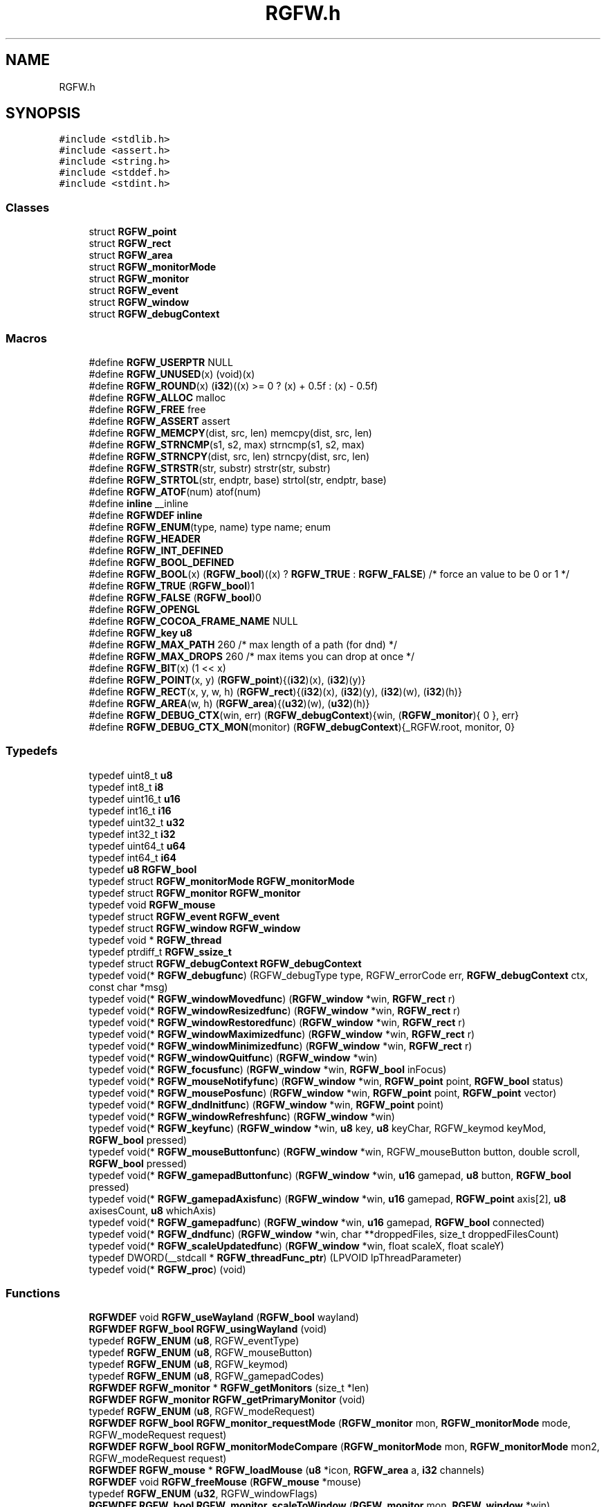 .TH "RGFW.h" 3 "Sat Apr 26 2025" "RGFW" \" -*- nroff -*-
.ad l
.nh
.SH NAME
RGFW.h
.SH SYNOPSIS
.br
.PP
\fC#include <stdlib\&.h>\fP
.br
\fC#include <assert\&.h>\fP
.br
\fC#include <string\&.h>\fP
.br
\fC#include <stddef\&.h>\fP
.br
\fC#include <stdint\&.h>\fP
.br

.SS "Classes"

.in +1c
.ti -1c
.RI "struct \fBRGFW_point\fP"
.br
.ti -1c
.RI "struct \fBRGFW_rect\fP"
.br
.ti -1c
.RI "struct \fBRGFW_area\fP"
.br
.ti -1c
.RI "struct \fBRGFW_monitorMode\fP"
.br
.ti -1c
.RI "struct \fBRGFW_monitor\fP"
.br
.ti -1c
.RI "struct \fBRGFW_event\fP"
.br
.ti -1c
.RI "struct \fBRGFW_window\fP"
.br
.ti -1c
.RI "struct \fBRGFW_debugContext\fP"
.br
.in -1c
.SS "Macros"

.in +1c
.ti -1c
.RI "#define \fBRGFW_USERPTR\fP   NULL"
.br
.ti -1c
.RI "#define \fBRGFW_UNUSED\fP(x)   (void)(x)"
.br
.ti -1c
.RI "#define \fBRGFW_ROUND\fP(x)   (\fBi32\fP)((x) >= 0 ? (x) + 0\&.5f : (x) \- 0\&.5f)"
.br
.ti -1c
.RI "#define \fBRGFW_ALLOC\fP   malloc"
.br
.ti -1c
.RI "#define \fBRGFW_FREE\fP   free"
.br
.ti -1c
.RI "#define \fBRGFW_ASSERT\fP   assert"
.br
.ti -1c
.RI "#define \fBRGFW_MEMCPY\fP(dist,  src,  len)   memcpy(dist, src, len)"
.br
.ti -1c
.RI "#define \fBRGFW_STRNCMP\fP(s1,  s2,  max)   strncmp(s1, s2, max)"
.br
.ti -1c
.RI "#define \fBRGFW_STRNCPY\fP(dist,  src,  len)   strncpy(dist, src, len)"
.br
.ti -1c
.RI "#define \fBRGFW_STRSTR\fP(str,  substr)   strstr(str, substr)"
.br
.ti -1c
.RI "#define \fBRGFW_STRTOL\fP(str,  endptr,  base)   strtol(str, endptr, base)"
.br
.ti -1c
.RI "#define \fBRGFW_ATOF\fP(num)   atof(num)"
.br
.ti -1c
.RI "#define \fBinline\fP   __inline"
.br
.ti -1c
.RI "#define \fBRGFWDEF\fP   \fBinline\fP"
.br
.ti -1c
.RI "#define \fBRGFW_ENUM\fP(type,  name)   type name; enum"
.br
.ti -1c
.RI "#define \fBRGFW_HEADER\fP"
.br
.ti -1c
.RI "#define \fBRGFW_INT_DEFINED\fP"
.br
.ti -1c
.RI "#define \fBRGFW_BOOL_DEFINED\fP"
.br
.ti -1c
.RI "#define \fBRGFW_BOOL\fP(x)   (\fBRGFW_bool\fP)((x) ? \fBRGFW_TRUE\fP : \fBRGFW_FALSE\fP) /* force an value to be 0 or 1 */"
.br
.ti -1c
.RI "#define \fBRGFW_TRUE\fP   (\fBRGFW_bool\fP)1"
.br
.ti -1c
.RI "#define \fBRGFW_FALSE\fP   (\fBRGFW_bool\fP)0"
.br
.ti -1c
.RI "#define \fBRGFW_OPENGL\fP"
.br
.ti -1c
.RI "#define \fBRGFW_COCOA_FRAME_NAME\fP   NULL"
.br
.ti -1c
.RI "#define \fBRGFW_key\fP   \fBu8\fP"
.br
.ti -1c
.RI "#define \fBRGFW_MAX_PATH\fP   260 /* max length of a path (for dnd) */"
.br
.ti -1c
.RI "#define \fBRGFW_MAX_DROPS\fP   260 /* max items you can drop at once */"
.br
.ti -1c
.RI "#define \fBRGFW_BIT\fP(x)   (1 << x)"
.br
.ti -1c
.RI "#define \fBRGFW_POINT\fP(x,  y)   (\fBRGFW_point\fP){(\fBi32\fP)(x), (\fBi32\fP)(y)}"
.br
.ti -1c
.RI "#define \fBRGFW_RECT\fP(x,  y,  w,  h)   (\fBRGFW_rect\fP){(\fBi32\fP)(x), (\fBi32\fP)(y), (\fBi32\fP)(w), (\fBi32\fP)(h)}"
.br
.ti -1c
.RI "#define \fBRGFW_AREA\fP(w,  h)   (\fBRGFW_area\fP){(\fBu32\fP)(w), (\fBu32\fP)(h)}"
.br
.ti -1c
.RI "#define \fBRGFW_DEBUG_CTX\fP(win,  err)   (\fBRGFW_debugContext\fP){win, (\fBRGFW_monitor\fP){ 0 }, err}"
.br
.ti -1c
.RI "#define \fBRGFW_DEBUG_CTX_MON\fP(monitor)   (\fBRGFW_debugContext\fP){_RGFW\&.root, monitor, 0}"
.br
.in -1c
.SS "Typedefs"

.in +1c
.ti -1c
.RI "typedef uint8_t \fBu8\fP"
.br
.ti -1c
.RI "typedef int8_t \fBi8\fP"
.br
.ti -1c
.RI "typedef uint16_t \fBu16\fP"
.br
.ti -1c
.RI "typedef int16_t \fBi16\fP"
.br
.ti -1c
.RI "typedef uint32_t \fBu32\fP"
.br
.ti -1c
.RI "typedef int32_t \fBi32\fP"
.br
.ti -1c
.RI "typedef uint64_t \fBu64\fP"
.br
.ti -1c
.RI "typedef int64_t \fBi64\fP"
.br
.ti -1c
.RI "typedef \fBu8\fP \fBRGFW_bool\fP"
.br
.ti -1c
.RI "typedef struct \fBRGFW_monitorMode\fP \fBRGFW_monitorMode\fP"
.br
.ti -1c
.RI "typedef struct \fBRGFW_monitor\fP \fBRGFW_monitor\fP"
.br
.ti -1c
.RI "typedef void \fBRGFW_mouse\fP"
.br
.ti -1c
.RI "typedef struct \fBRGFW_event\fP \fBRGFW_event\fP"
.br
.ti -1c
.RI "typedef struct \fBRGFW_window\fP \fBRGFW_window\fP"
.br
.ti -1c
.RI "typedef void * \fBRGFW_thread\fP"
.br
.ti -1c
.RI "typedef ptrdiff_t \fBRGFW_ssize_t\fP"
.br
.ti -1c
.RI "typedef struct \fBRGFW_debugContext\fP \fBRGFW_debugContext\fP"
.br
.ti -1c
.RI "typedef void(* \fBRGFW_debugfunc\fP) (RGFW_debugType type, RGFW_errorCode err, \fBRGFW_debugContext\fP ctx, const char *msg)"
.br
.ti -1c
.RI "typedef void(* \fBRGFW_windowMovedfunc\fP) (\fBRGFW_window\fP *win, \fBRGFW_rect\fP r)"
.br
.ti -1c
.RI "typedef void(* \fBRGFW_windowResizedfunc\fP) (\fBRGFW_window\fP *win, \fBRGFW_rect\fP r)"
.br
.ti -1c
.RI "typedef void(* \fBRGFW_windowRestoredfunc\fP) (\fBRGFW_window\fP *win, \fBRGFW_rect\fP r)"
.br
.ti -1c
.RI "typedef void(* \fBRGFW_windowMaximizedfunc\fP) (\fBRGFW_window\fP *win, \fBRGFW_rect\fP r)"
.br
.ti -1c
.RI "typedef void(* \fBRGFW_windowMinimizedfunc\fP) (\fBRGFW_window\fP *win, \fBRGFW_rect\fP r)"
.br
.ti -1c
.RI "typedef void(* \fBRGFW_windowQuitfunc\fP) (\fBRGFW_window\fP *win)"
.br
.ti -1c
.RI "typedef void(* \fBRGFW_focusfunc\fP) (\fBRGFW_window\fP *win, \fBRGFW_bool\fP inFocus)"
.br
.ti -1c
.RI "typedef void(* \fBRGFW_mouseNotifyfunc\fP) (\fBRGFW_window\fP *win, \fBRGFW_point\fP point, \fBRGFW_bool\fP status)"
.br
.ti -1c
.RI "typedef void(* \fBRGFW_mousePosfunc\fP) (\fBRGFW_window\fP *win, \fBRGFW_point\fP point, \fBRGFW_point\fP vector)"
.br
.ti -1c
.RI "typedef void(* \fBRGFW_dndInitfunc\fP) (\fBRGFW_window\fP *win, \fBRGFW_point\fP point)"
.br
.ti -1c
.RI "typedef void(* \fBRGFW_windowRefreshfunc\fP) (\fBRGFW_window\fP *win)"
.br
.ti -1c
.RI "typedef void(* \fBRGFW_keyfunc\fP) (\fBRGFW_window\fP *win, \fBu8\fP key, \fBu8\fP keyChar, RGFW_keymod keyMod, \fBRGFW_bool\fP pressed)"
.br
.ti -1c
.RI "typedef void(* \fBRGFW_mouseButtonfunc\fP) (\fBRGFW_window\fP *win, RGFW_mouseButton button, double scroll, \fBRGFW_bool\fP pressed)"
.br
.ti -1c
.RI "typedef void(* \fBRGFW_gamepadButtonfunc\fP) (\fBRGFW_window\fP *win, \fBu16\fP gamepad, \fBu8\fP button, \fBRGFW_bool\fP pressed)"
.br
.ti -1c
.RI "typedef void(* \fBRGFW_gamepadAxisfunc\fP) (\fBRGFW_window\fP *win, \fBu16\fP gamepad, \fBRGFW_point\fP axis[2], \fBu8\fP axisesCount, \fBu8\fP whichAxis)"
.br
.ti -1c
.RI "typedef void(* \fBRGFW_gamepadfunc\fP) (\fBRGFW_window\fP *win, \fBu16\fP gamepad, \fBRGFW_bool\fP connected)"
.br
.ti -1c
.RI "typedef void(* \fBRGFW_dndfunc\fP) (\fBRGFW_window\fP *win, char **droppedFiles, size_t droppedFilesCount)"
.br
.ti -1c
.RI "typedef void(* \fBRGFW_scaleUpdatedfunc\fP) (\fBRGFW_window\fP *win, float scaleX, float scaleY)"
.br
.ti -1c
.RI "typedef DWORD(__stdcall * \fBRGFW_threadFunc_ptr\fP) (LPVOID lpThreadParameter)"
.br
.ti -1c
.RI "typedef void(* \fBRGFW_proc\fP) (void)"
.br
.in -1c
.SS "Functions"

.in +1c
.ti -1c
.RI "\fBRGFWDEF\fP void \fBRGFW_useWayland\fP (\fBRGFW_bool\fP wayland)"
.br
.ti -1c
.RI "\fBRGFWDEF\fP \fBRGFW_bool\fP \fBRGFW_usingWayland\fP (void)"
.br
.ti -1c
.RI "typedef \fBRGFW_ENUM\fP (\fBu8\fP, RGFW_eventType)"
.br
.ti -1c
.RI "typedef \fBRGFW_ENUM\fP (\fBu8\fP, RGFW_mouseButton)"
.br
.ti -1c
.RI "typedef \fBRGFW_ENUM\fP (\fBu8\fP, RGFW_keymod)"
.br
.ti -1c
.RI "typedef \fBRGFW_ENUM\fP (\fBu8\fP, RGFW_gamepadCodes)"
.br
.ti -1c
.RI "\fBRGFWDEF\fP \fBRGFW_monitor\fP * \fBRGFW_getMonitors\fP (size_t *len)"
.br
.ti -1c
.RI "\fBRGFWDEF\fP \fBRGFW_monitor\fP \fBRGFW_getPrimaryMonitor\fP (void)"
.br
.ti -1c
.RI "typedef \fBRGFW_ENUM\fP (\fBu8\fP, RGFW_modeRequest)"
.br
.ti -1c
.RI "\fBRGFWDEF\fP \fBRGFW_bool\fP \fBRGFW_monitor_requestMode\fP (\fBRGFW_monitor\fP mon, \fBRGFW_monitorMode\fP mode, RGFW_modeRequest request)"
.br
.ti -1c
.RI "\fBRGFWDEF\fP \fBRGFW_bool\fP \fBRGFW_monitorModeCompare\fP (\fBRGFW_monitorMode\fP mon, \fBRGFW_monitorMode\fP mon2, RGFW_modeRequest request)"
.br
.ti -1c
.RI "\fBRGFWDEF\fP \fBRGFW_mouse\fP * \fBRGFW_loadMouse\fP (\fBu8\fP *icon, \fBRGFW_area\fP a, \fBi32\fP channels)"
.br
.ti -1c
.RI "\fBRGFWDEF\fP void \fBRGFW_freeMouse\fP (\fBRGFW_mouse\fP *mouse)"
.br
.ti -1c
.RI "typedef \fBRGFW_ENUM\fP (\fBu32\fP, RGFW_windowFlags)"
.br
.ti -1c
.RI "\fBRGFWDEF\fP \fBRGFW_bool\fP \fBRGFW_monitor_scaleToWindow\fP (\fBRGFW_monitor\fP mon, \fBRGFW_window\fP *win)"
.br
.ti -1c
.RI "\fBRGFWDEF\fP void \fBRGFW_setClassName\fP (const char *name)"
.br
.ti -1c
.RI "\fBRGFWDEF\fP void \fBRGFW_setXInstName\fP (const char *name)"
.br
.ti -1c
.RI "\fBRGFWDEF\fP void \fBRGFW_moveToMacOSResourceDir\fP (void)"
.br
.ti -1c
.RI "\fBRGFWDEF\fP \fBRGFW_window\fP * \fBRGFW_createWindow\fP (const char *name, \fBRGFW_rect\fP rect, RGFW_windowFlags flags)"
.br
.ti -1c
.RI "\fBRGFWDEF\fP \fBRGFW_window\fP * \fBRGFW_createWindowPtr\fP (const char *name, \fBRGFW_rect\fP rect, RGFW_windowFlags flags, \fBRGFW_window\fP *win)"
.br
.ti -1c
.RI "\fBRGFWDEF\fP void \fBRGFW_window_initBuffer\fP (\fBRGFW_window\fP *win)"
.br
.ti -1c
.RI "\fBRGFWDEF\fP void \fBRGFW_window_initBufferSize\fP (\fBRGFW_window\fP *win, \fBRGFW_area\fP area)"
.br
.ti -1c
.RI "\fBRGFWDEF\fP void \fBRGFW_window_initBufferPtr\fP (\fBRGFW_window\fP *win, \fBu8\fP *buffer, \fBRGFW_area\fP area)"
.br
.ti -1c
.RI "\fBRGFWDEF\fP void \fBRGFW_window_setFlags\fP (\fBRGFW_window\fP *win, RGFW_windowFlags)"
.br
.ti -1c
.RI "\fBRGFWDEF\fP \fBRGFW_area\fP \fBRGFW_getScreenSize\fP (void)"
.br
.ti -1c
.RI "\fBRGFWDEF\fP \fBRGFW_event\fP * \fBRGFW_window_checkEvent\fP (\fBRGFW_window\fP *win)"
.br
.ti -1c
.RI "typedef \fBRGFW_ENUM\fP (\fBi32\fP, RGFW_eventWait)"
.br
.ti -1c
.RI "\fBRGFWDEF\fP void \fBRGFW_window_eventWait\fP (\fBRGFW_window\fP *win, \fBi32\fP waitMS)"
.br
.ti -1c
.RI "\fBRGFWDEF\fP void \fBRGFW_window_checkEvents\fP (\fBRGFW_window\fP *win, \fBi32\fP waitMS)"
.br
.ti -1c
.RI "\fBRGFWDEF\fP void \fBRGFW_stopCheckEvents\fP (void)"
.br
.ti -1c
.RI "\fBRGFWDEF\fP void \fBRGFW_window_close\fP (\fBRGFW_window\fP *win)"
.br
.ti -1c
.RI "\fBRGFWDEF\fP void \fBRGFW_window_move\fP (\fBRGFW_window\fP *win, \fBRGFW_point\fP v)"
.br
.ti -1c
.RI "\fBRGFWDEF\fP void \fBRGFW_window_moveToMonitor\fP (\fBRGFW_window\fP *win, \fBRGFW_monitor\fP m)"
.br
.ti -1c
.RI "\fBRGFWDEF\fP void \fBRGFW_window_resize\fP (\fBRGFW_window\fP *win, \fBRGFW_area\fP a)"
.br
.ti -1c
.RI "\fBRGFWDEF\fP void \fBRGFW_window_setAspectRatio\fP (\fBRGFW_window\fP *win, \fBRGFW_area\fP a)"
.br
.ti -1c
.RI "\fBRGFWDEF\fP void \fBRGFW_window_setMinSize\fP (\fBRGFW_window\fP *win, \fBRGFW_area\fP a)"
.br
.ti -1c
.RI "\fBRGFWDEF\fP void \fBRGFW_window_setMaxSize\fP (\fBRGFW_window\fP *win, \fBRGFW_area\fP a)"
.br
.ti -1c
.RI "\fBRGFWDEF\fP void \fBRGFW_window_focus\fP (\fBRGFW_window\fP *win)"
.br
.ti -1c
.RI "\fBRGFWDEF\fP \fBRGFW_bool\fP \fBRGFW_window_isInFocus\fP (\fBRGFW_window\fP *win)"
.br
.ti -1c
.RI "\fBRGFWDEF\fP void \fBRGFW_window_raise\fP (\fBRGFW_window\fP *win)"
.br
.ti -1c
.RI "\fBRGFWDEF\fP void \fBRGFW_window_maximize\fP (\fBRGFW_window\fP *win)"
.br
.ti -1c
.RI "\fBRGFWDEF\fP void \fBRGFW_window_setFullscreen\fP (\fBRGFW_window\fP *win, \fBRGFW_bool\fP fullscreen)"
.br
.ti -1c
.RI "\fBRGFWDEF\fP void \fBRGFW_window_center\fP (\fBRGFW_window\fP *win)"
.br
.ti -1c
.RI "\fBRGFWDEF\fP void \fBRGFW_window_minimize\fP (\fBRGFW_window\fP *win)"
.br
.ti -1c
.RI "\fBRGFWDEF\fP void \fBRGFW_window_restore\fP (\fBRGFW_window\fP *win)"
.br
.ti -1c
.RI "\fBRGFWDEF\fP void \fBRGFW_window_setFloating\fP (\fBRGFW_window\fP *win, \fBRGFW_bool\fP floating)"
.br
.ti -1c
.RI "\fBRGFWDEF\fP void \fBRGFW_window_setOpacity\fP (\fBRGFW_window\fP *win, \fBu8\fP opacity)"
.br
.ti -1c
.RI "\fBRGFWDEF\fP void \fBRGFW_window_setBorder\fP (\fBRGFW_window\fP *win, \fBRGFW_bool\fP border)"
.br
.ti -1c
.RI "\fBRGFWDEF\fP \fBRGFW_bool\fP \fBRGFW_window_borderless\fP (\fBRGFW_window\fP *win)"
.br
.ti -1c
.RI "\fBRGFWDEF\fP void \fBRGFW_window_setDND\fP (\fBRGFW_window\fP *win, \fBRGFW_bool\fP allow)"
.br
.ti -1c
.RI "\fBRGFWDEF\fP \fBRGFW_bool\fP \fBRGFW_window_allowsDND\fP (\fBRGFW_window\fP *win)"
.br
.ti -1c
.RI "\fBRGFWDEF\fP void \fBRGFW_window_setMousePassthrough\fP (\fBRGFW_window\fP *win, \fBRGFW_bool\fP passthrough)"
.br
.ti -1c
.RI "\fBRGFWDEF\fP void \fBRGFW_window_setName\fP (\fBRGFW_window\fP *win, const char *name)"
.br
.ti -1c
.RI "\fBRGFWDEF\fP \fBRGFW_bool\fP \fBRGFW_window_setIcon\fP (\fBRGFW_window\fP *win, \fBu8\fP *icon, \fBRGFW_area\fP a, \fBi32\fP channels)"
.br
.ti -1c
.RI "typedef \fBRGFW_ENUM\fP (\fBu8\fP, RGFW_icon)"
.br
.ti -1c
.RI "\fBRGFWDEF\fP \fBRGFW_bool\fP \fBRGFW_window_setIconEx\fP (\fBRGFW_window\fP *win, \fBu8\fP *icon, \fBRGFW_area\fP a, \fBi32\fP channels, \fBu8\fP type)"
.br
.ti -1c
.RI "\fBRGFWDEF\fP void \fBRGFW_window_setMouse\fP (\fBRGFW_window\fP *win, \fBRGFW_mouse\fP *mouse)"
.br
.ti -1c
.RI "\fBRGFWDEF\fP \fBRGFW_bool\fP \fBRGFW_window_setMouseStandard\fP (\fBRGFW_window\fP *win, \fBu8\fP mouse)"
.br
.ti -1c
.RI "\fBRGFWDEF\fP \fBRGFW_bool\fP \fBRGFW_window_setMouseDefault\fP (\fBRGFW_window\fP *win)"
.br
.ti -1c
.RI "\fBRGFWDEF\fP void \fBRGFW_window_mouseHold\fP (\fBRGFW_window\fP *win, \fBRGFW_area\fP area)"
.br
.ti -1c
.RI "\fBRGFWDEF\fP void \fBRGFW_window_mouseUnhold\fP (\fBRGFW_window\fP *win)"
.br
.ti -1c
.RI "\fBRGFWDEF\fP void \fBRGFW_window_hide\fP (\fBRGFW_window\fP *win)"
.br
.ti -1c
.RI "\fBRGFWDEF\fP void \fBRGFW_window_show\fP (\fBRGFW_window\fP *win)"
.br
.ti -1c
.RI "\fBRGFWDEF\fP void \fBRGFW_window_setShouldClose\fP (\fBRGFW_window\fP *win, \fBRGFW_bool\fP shouldClose)"
.br
.ti -1c
.RI "\fBRGFWDEF\fP \fBRGFW_point\fP \fBRGFW_getGlobalMousePoint\fP (void)"
.br
.ti -1c
.RI "\fBRGFWDEF\fP \fBRGFW_point\fP \fBRGFW_window_getMousePoint\fP (\fBRGFW_window\fP *win)"
.br
.ti -1c
.RI "\fBRGFWDEF\fP void \fBRGFW_window_showMouse\fP (\fBRGFW_window\fP *win, \fBRGFW_bool\fP show)"
.br
.ti -1c
.RI "\fBRGFWDEF\fP \fBRGFW_bool\fP \fBRGFW_window_mouseHidden\fP (\fBRGFW_window\fP *win)"
.br
.ti -1c
.RI "\fBRGFWDEF\fP void \fBRGFW_window_moveMouse\fP (\fBRGFW_window\fP *win, \fBRGFW_point\fP v)"
.br
.ti -1c
.RI "\fBRGFWDEF\fP \fBRGFW_bool\fP \fBRGFW_window_shouldClose\fP (\fBRGFW_window\fP *win)"
.br
.ti -1c
.RI "\fBRGFWDEF\fP \fBRGFW_bool\fP \fBRGFW_window_isFullscreen\fP (\fBRGFW_window\fP *win)"
.br
.ti -1c
.RI "\fBRGFWDEF\fP \fBRGFW_bool\fP \fBRGFW_window_isHidden\fP (\fBRGFW_window\fP *win)"
.br
.ti -1c
.RI "\fBRGFWDEF\fP \fBRGFW_bool\fP \fBRGFW_window_isMinimized\fP (\fBRGFW_window\fP *win)"
.br
.ti -1c
.RI "\fBRGFWDEF\fP \fBRGFW_bool\fP \fBRGFW_window_isMaximized\fP (\fBRGFW_window\fP *win)"
.br
.ti -1c
.RI "\fBRGFWDEF\fP \fBRGFW_bool\fP \fBRGFW_window_isFloating\fP (\fBRGFW_window\fP *win)"
.br
.ti -1c
.RI "\fBRGFWDEF\fP void \fBRGFW_window_scaleToMonitor\fP (\fBRGFW_window\fP *win)"
.br
.ti -1c
.RI "\fBRGFWDEF\fP \fBRGFW_monitor\fP \fBRGFW_window_getMonitor\fP (\fBRGFW_window\fP *win)"
.br
.ti -1c
.RI "\fBRGFWDEF\fP \fBRGFW_bool\fP \fBRGFW_isPressed\fP (\fBRGFW_window\fP *win, \fBRGFW_key\fP key)"
.br
.ti -1c
.RI "\fBRGFWDEF\fP \fBRGFW_bool\fP \fBRGFW_wasPressed\fP (\fBRGFW_window\fP *win, \fBRGFW_key\fP key)"
.br
.ti -1c
.RI "\fBRGFWDEF\fP \fBRGFW_bool\fP \fBRGFW_isHeld\fP (\fBRGFW_window\fP *win, \fBRGFW_key\fP key)"
.br
.ti -1c
.RI "\fBRGFWDEF\fP \fBRGFW_bool\fP \fBRGFW_isReleased\fP (\fBRGFW_window\fP *win, \fBRGFW_key\fP key)"
.br
.ti -1c
.RI "\fBRGFWDEF\fP \fBRGFW_bool\fP \fBRGFW_isClicked\fP (\fBRGFW_window\fP *win, \fBRGFW_key\fP key)"
.br
.ti -1c
.RI "\fBRGFWDEF\fP \fBRGFW_bool\fP \fBRGFW_isMousePressed\fP (\fBRGFW_window\fP *win, RGFW_mouseButton button)"
.br
.ti -1c
.RI "\fBRGFWDEF\fP \fBRGFW_bool\fP \fBRGFW_isMouseHeld\fP (\fBRGFW_window\fP *win, RGFW_mouseButton button)"
.br
.ti -1c
.RI "\fBRGFWDEF\fP \fBRGFW_bool\fP \fBRGFW_isMouseReleased\fP (\fBRGFW_window\fP *win, RGFW_mouseButton button)"
.br
.ti -1c
.RI "\fBRGFWDEF\fP \fBRGFW_bool\fP \fBRGFW_wasMousePressed\fP (\fBRGFW_window\fP *win, RGFW_mouseButton button)"
.br
.ti -1c
.RI "\fBRGFWDEF\fP const char * \fBRGFW_readClipboard\fP (size_t *size)"
.br
.ti -1c
.RI "\fBRGFWDEF\fP \fBRGFW_ssize_t\fP \fBRGFW_readClipboardPtr\fP (char *str, size_t strCapacity)"
.br
.ti -1c
.RI "\fBRGFWDEF\fP void \fBRGFW_writeClipboard\fP (const char *text, \fBu32\fP textLen)"
.br
.ti -1c
.RI "typedef \fBRGFW_ENUM\fP (\fBu8\fP, RGFW_debugType)"
.br
.ti -1c
.RI "typedef \fBRGFW_ENUM\fP (\fBu8\fP, RGFW_errorCode)"
.br
.ti -1c
.RI "\fBRGFWDEF\fP \fBRGFW_debugfunc\fP \fBRGFW_setDebugCallback\fP (\fBRGFW_debugfunc\fP func)"
.br
.ti -1c
.RI "\fBRGFWDEF\fP void \fBRGFW_sendDebugInfo\fP (RGFW_debugType type, RGFW_errorCode err, \fBRGFW_debugContext\fP ctx, const char *msg)"
.br
.ti -1c
.RI "\fBRGFWDEF\fP \fBRGFW_windowMovedfunc\fP \fBRGFW_setWindowMovedCallback\fP (\fBRGFW_windowMovedfunc\fP func)"
.br
.ti -1c
.RI "\fBRGFWDEF\fP \fBRGFW_windowResizedfunc\fP \fBRGFW_setWindowResizedCallback\fP (\fBRGFW_windowResizedfunc\fP func)"
.br
.ti -1c
.RI "\fBRGFWDEF\fP \fBRGFW_windowQuitfunc\fP \fBRGFW_setWindowQuitCallback\fP (\fBRGFW_windowQuitfunc\fP func)"
.br
.ti -1c
.RI "\fBRGFWDEF\fP \fBRGFW_mousePosfunc\fP \fBRGFW_setMousePosCallback\fP (\fBRGFW_mousePosfunc\fP func)"
.br
.ti -1c
.RI "\fBRGFWDEF\fP \fBRGFW_windowRefreshfunc\fP \fBRGFW_setWindowRefreshCallback\fP (\fBRGFW_windowRefreshfunc\fP func)"
.br
.ti -1c
.RI "\fBRGFWDEF\fP \fBRGFW_focusfunc\fP \fBRGFW_setFocusCallback\fP (\fBRGFW_focusfunc\fP func)"
.br
.ti -1c
.RI "\fBRGFWDEF\fP \fBRGFW_mouseNotifyfunc\fP \fBRGFW_setMouseNotifyCallback\fP (\fBRGFW_mouseNotifyfunc\fP func)"
.br
.ti -1c
.RI "\fBRGFWDEF\fP \fBRGFW_dndfunc\fP \fBRGFW_setDndCallback\fP (\fBRGFW_dndfunc\fP func)"
.br
.ti -1c
.RI "\fBRGFWDEF\fP \fBRGFW_dndInitfunc\fP \fBRGFW_setDndInitCallback\fP (\fBRGFW_dndInitfunc\fP func)"
.br
.ti -1c
.RI "\fBRGFWDEF\fP \fBRGFW_keyfunc\fP \fBRGFW_setKeyCallback\fP (\fBRGFW_keyfunc\fP func)"
.br
.ti -1c
.RI "\fBRGFWDEF\fP \fBRGFW_mouseButtonfunc\fP \fBRGFW_setMouseButtonCallback\fP (\fBRGFW_mouseButtonfunc\fP func)"
.br
.ti -1c
.RI "\fBRGFWDEF\fP \fBRGFW_gamepadButtonfunc\fP \fBRGFW_setGamepadButtonCallback\fP (\fBRGFW_gamepadButtonfunc\fP func)"
.br
.ti -1c
.RI "\fBRGFWDEF\fP \fBRGFW_gamepadAxisfunc\fP \fBRGFW_setGamepadAxisCallback\fP (\fBRGFW_gamepadAxisfunc\fP func)"
.br
.ti -1c
.RI "\fBRGFWDEF\fP \fBRGFW_gamepadfunc\fP \fBRGFW_setGamepadCallback\fP (\fBRGFW_gamepadfunc\fP func)"
.br
.ti -1c
.RI "\fBRGFWDEF\fP \fBRGFW_windowResizedfunc\fP \fBRGFW_setWindowMaximizedCallback\fP (\fBRGFW_windowResizedfunc\fP func)"
.br
.ti -1c
.RI "\fBRGFWDEF\fP \fBRGFW_windowResizedfunc\fP \fBRGFW_setWindowMinimizedCallback\fP (\fBRGFW_windowResizedfunc\fP func)"
.br
.ti -1c
.RI "\fBRGFWDEF\fP \fBRGFW_windowResizedfunc\fP \fBRGFW_setWindowRestoredCallback\fP (\fBRGFW_windowResizedfunc\fP func)"
.br
.ti -1c
.RI "\fBRGFWDEF\fP \fBRGFW_scaleUpdatedfunc\fP \fBRGFW_setScaleUpdatedCallback\fP (\fBRGFW_scaleUpdatedfunc\fP func)"
.br
.ti -1c
.RI "\fBRGFWDEF\fP \fBRGFW_thread\fP \fBRGFW_createThread\fP (\fBRGFW_threadFunc_ptr\fP ptr, void *args)"
.br
.ti -1c
.RI "\fBRGFWDEF\fP void \fBRGFW_cancelThread\fP (\fBRGFW_thread\fP thread)"
.br
.ti -1c
.RI "\fBRGFWDEF\fP void \fBRGFW_joinThread\fP (\fBRGFW_thread\fP thread)"
.br
.ti -1c
.RI "\fBRGFWDEF\fP void \fBRGFW_setThreadPriority\fP (\fBRGFW_thread\fP thread, \fBu8\fP priority)"
.br
.ti -1c
.RI "typedef \fBRGFW_ENUM\fP (\fBu8\fP, RGFW_gamepadType)"
.br
.ti -1c
.RI "\fBRGFWDEF\fP \fBu32\fP \fBRGFW_isPressedGamepad\fP (\fBRGFW_window\fP *win, \fBu8\fP controller, RGFW_gamepadCodes button)"
.br
.ti -1c
.RI "\fBRGFWDEF\fP \fBu32\fP \fBRGFW_isReleasedGamepad\fP (\fBRGFW_window\fP *win, \fBu8\fP controller, RGFW_gamepadCodes button)"
.br
.ti -1c
.RI "\fBRGFWDEF\fP \fBu32\fP \fBRGFW_isHeldGamepad\fP (\fBRGFW_window\fP *win, \fBu8\fP controller, RGFW_gamepadCodes button)"
.br
.ti -1c
.RI "\fBRGFWDEF\fP \fBu32\fP \fBRGFW_wasPressedGamepad\fP (\fBRGFW_window\fP *win, \fBu8\fP controller, RGFW_gamepadCodes button)"
.br
.ti -1c
.RI "\fBRGFWDEF\fP \fBRGFW_point\fP \fBRGFW_getGamepadAxis\fP (\fBRGFW_window\fP *win, \fBu16\fP controller, \fBu16\fP whichAxis)"
.br
.ti -1c
.RI "\fBRGFWDEF\fP const char * \fBRGFW_getGamepadName\fP (\fBRGFW_window\fP *win, \fBu16\fP controller)"
.br
.ti -1c
.RI "\fBRGFWDEF\fP size_t \fBRGFW_getGamepadCount\fP (\fBRGFW_window\fP *win)"
.br
.ti -1c
.RI "\fBRGFWDEF\fP RGFW_gamepadType \fBRGFW_getGamepadType\fP (\fBRGFW_window\fP *win, \fBu16\fP controller)"
.br
.ti -1c
.RI "\fBRGFWDEF\fP void \fBRGFW_window_makeCurrent\fP (\fBRGFW_window\fP *win)"
.br
.ti -1c
.RI "\fBRGFWDEF\fP void \fBRGFW_window_swapBuffers\fP (\fBRGFW_window\fP *win)"
.br
.ti -1c
.RI "\fBRGFWDEF\fP void \fBRGFW_window_swapInterval\fP (\fBRGFW_window\fP *win, \fBi32\fP swapInterval)"
.br
.ti -1c
.RI "\fBRGFWDEF\fP void \fBRGFW_window_swapBuffers_software\fP (\fBRGFW_window\fP *win)"
.br
.ti -1c
.RI "\fBRGFWDEF\fP void \fBRGFW_window_initOpenGL\fP (\fBRGFW_window\fP *win, \fBRGFW_bool\fP software)"
.br
.ti -1c
.RI "\fBRGFWDEF\fP void \fBRGFW_window_freeOpenGL\fP (\fBRGFW_window\fP *win)"
.br
.ti -1c
.RI "typedef \fBRGFW_ENUM\fP (\fBu8\fP, RGFW_glHints)"
.br
.ti -1c
.RI "\fBRGFWDEF\fP void \fBRGFW_setGLHint\fP (RGFW_glHints hint, \fBi32\fP value)"
.br
.ti -1c
.RI "\fBRGFWDEF\fP \fBRGFW_proc\fP \fBRGFW_getProcAddress\fP (const char *procname)"
.br
.ti -1c
.RI "\fBRGFWDEF\fP void \fBRGFW_window_makeCurrent_OpenGL\fP (\fBRGFW_window\fP *win)"
.br
.ti -1c
.RI "\fBRGFWDEF\fP void \fBRGFW_window_swapBuffers_OpenGL\fP (\fBRGFW_window\fP *win)"
.br
.ti -1c
.RI "void * \fBRGFW_getCurrent_OpenGL\fP (void)"
.br
.ti -1c
.RI "\fBRGFWDEF\fP \fBi32\fP \fBRGFW_init\fP (void)"
.br
.ti -1c
.RI "\fBRGFWDEF\fP void \fBRGFW_deinit\fP (void)"
.br
.ti -1c
.RI "\fBRGFWDEF\fP double \fBRGFW_getTime\fP (void)"
.br
.ti -1c
.RI "\fBRGFWDEF\fP \fBu64\fP \fBRGFW_getTimeNS\fP (void)"
.br
.ti -1c
.RI "\fBRGFWDEF\fP void \fBRGFW_sleep\fP (\fBu64\fP milisecond)"
.br
.ti -1c
.RI "\fBRGFWDEF\fP void \fBRGFW_setTime\fP (double time)"
.br
.ti -1c
.RI "\fBRGFWDEF\fP \fBu64\fP \fBRGFW_getTimerValue\fP (void)"
.br
.ti -1c
.RI "\fBRGFWDEF\fP \fBu64\fP \fBRGFW_getTimerFreq\fP (void)"
.br
.ti -1c
.RI "\fBRGFWDEF\fP \fBu32\fP \fBRGFW_checkFPS\fP (double startTime, \fBu32\fP frameCount, \fBu32\fP fpsCap)"
.br
.ti -1c
.RI "\fBRGFWDEF\fP void \fBRGFW_setRootWindow\fP (\fBRGFW_window\fP *win)"
.br
.ti -1c
.RI "\fBRGFWDEF\fP \fBRGFW_window\fP * \fBRGFW_getRootWindow\fP (void)"
.br
.ti -1c
.RI "void \fBRGFW_eventQueuePush\fP (\fBRGFW_event\fP event)"
.br
.ti -1c
.RI "\fBRGFW_event\fP * \fBRGFW_eventQueuePop\fP (\fBRGFW_window\fP *win)"
.br
.ti -1c
.RI "typedef \fBRGFW_ENUM\fP (\fBu8\fP, \fBRGFW_key\fP)"
.br
.ti -1c
.RI "\fBRGFWDEF\fP \fBu32\fP \fBRGFW_apiKeyToRGFW\fP (\fBu32\fP keycode)"
.br
.ti -1c
.RI "typedef \fBRGFW_ENUM\fP (\fBu8\fP, RGFW_mouseIcons)"
.br
.in -1c
.SH "Macro Definition Documentation"
.PP 
.SS "#define inline   __inline"

.SS "#define RGFW_ALLOC   malloc"

.SS "#define RGFW_AREA(w, h)   (\fBRGFW_area\fP){(\fBu32\fP)(w), (\fBu32\fP)(h)}"

.SS "#define RGFW_ASSERT   assert"

.SS "#define RGFW_ATOF(num)   atof(num)"

.SS "#define RGFW_BIT(x)   (1 << x)"

.SS "#define RGFW_BOOL(x)   (\fBRGFW_bool\fP)((x) ? \fBRGFW_TRUE\fP : \fBRGFW_FALSE\fP) /* force an value to be 0 or 1 */"

.SS "#define RGFW_BOOL_DEFINED"

.SS "#define RGFW_COCOA_FRAME_NAME   NULL"

.SS "#define RGFW_ENUM(type, name)   type name; enum"

.SS "#define RGFW_FALSE   (\fBRGFW_bool\fP)0"

.SS "#define RGFW_FREE   free"

.SS "#define RGFW_HEADER"

.SS "#define RGFW_INT_DEFINED"

.SS "#define RGFW_key   \fBu8\fP"

.SS "#define RGFW_MAX_DROPS   260 /* max items you can drop at once */"

.SS "#define RGFW_MAX_PATH   260 /* max length of a path (for dnd) */"

.SS "#define RGFW_MEMCPY(dist, src, len)   memcpy(dist, src, len)"

.SS "#define RGFW_OPENGL"

.SS "#define RGFW_POINT(x, y)   (\fBRGFW_point\fP){(\fBi32\fP)(x), (\fBi32\fP)(y)}"

.SS "#define RGFW_RECT(x, y, w, h)   (\fBRGFW_rect\fP){(\fBi32\fP)(x), (\fBi32\fP)(y), (\fBi32\fP)(w), (\fBi32\fP)(h)}"

.SS "#define RGFW_ROUND(x)   (\fBi32\fP)((x) >= 0 ? (x) + 0\&.5f : (x) \- 0\&.5f)"

.SS "#define RGFW_STRNCMP(s1, s2, max)   strncmp(s1, s2, max)"

.SS "#define RGFW_STRNCPY(dist, src, len)   strncpy(dist, src, len)"

.SS "#define RGFW_STRSTR(str, substr)   strstr(str, substr)"

.SS "#define RGFW_STRTOL(str, endptr, base)   strtol(str, endptr, base)"

.SS "#define RGFW_TRUE   (\fBRGFW_bool\fP)1"

.SS "#define RGFW_UNUSED(x)   (void)(x)"

.SS "#define RGFW_USERPTR   NULL"

.SS "#define RGFWDEF   \fBinline\fP"

.SH "Typedef Documentation"
.PP 
.SS "typedef int16_t \fBi16\fP"

.SS "typedef int32_t \fBi32\fP"

.SS "typedef int64_t \fBi64\fP"

.SS "typedef int8_t \fBi8\fP"

.SS "typedef \fBu8\fP \fBRGFW_bool\fP"

.SS "typedef struct \fBRGFW_event\fP \fBRGFW_event\fP"
Event structure for checking/getting events 
.SS "typedef struct \fBRGFW_monitor\fP \fBRGFW_monitor\fP"
structure for monitor data 
.SS "typedef struct \fBRGFW_monitorMode\fP \fBRGFW_monitorMode\fP"

.SS "typedef void \fBRGFW_mouse\fP"
loads mouse icon from bitmap (similar to RGFW_window_setIcon)\&. Icon NOT resized by default 
.SS "typedef void* \fBRGFW_thread\fP"
thread type for windows 
.SS "typedef struct \fBRGFW_window\fP \fBRGFW_window\fP"
window structure for managing the window 
.SS "typedef uint16_t \fBu16\fP"

.SS "typedef uint32_t \fBu32\fP"

.SS "typedef uint64_t \fBu64\fP"

.SS "typedef uint8_t \fBu8\fP"

.SH "Function Documentation"
.PP 
.SS "typedef RGFW_ENUM (\fBu32\fP, RGFW_windowFlags)"
source data for the window (used by the APIs)
.PP
Optional arguments for making a windows < the window doesn't have a border
.PP
< the window cannot be resized by the user
.PP
< the window supports drag and drop
.PP
the window should hide the mouse (can be toggled later on using \fCRGFW_window_mouseShow\fP)
.PP
< the window is fullscreen by default
.PP
< the window is transparent (only properly works on X11 and MacOS, although it's meant for for windows)
.PP
center the window on the screen
.PP
use OpenGL software rendering
.PP
(cocoa only), change directory to resource folder
.PP
scale the window to the screen
.PP
the window is hidden
.PP
< create a floating window
.PP
< free (RGFW_window_close) the \fBRGFW_window\fP struct when the window is closed (by the end user)
.PP
< focus the window when it's shown
.PP
< focus the window when it's shown
.PP
< if the window is in focus
.SS "typedef RGFW_ENUM (\fBu8\fP, RGFW_eventType)"
event codes
.PP
< no event has been sent
.PP
< a key has been released
.PP
key event note the code of the key pressed is stored in \fBRGFW_event\&.key\fP !!Keycodes defined at the bottom of the RGFW_HEADER part of this file!!
.PP
while a string version is stored in RGFW_event\&.KeyString
.PP
\fBRGFW_event\&.keyMod\fP holds the current keyMod this means if CapsLock, NumLock are active or not
.PP
< a mouse button has been pressed (left,middle,right)
.PP
< a mouse button has been released (left,middle,right)
.PP
< the position of the mouse has been changed
.PP
mouse event note the x and y of the mouse can be found in the vector, \fBRGFW_event\&.point\fP
.PP
\fBRGFW_event\&.button\fP holds which mouse button was pressed
.PP
< a gamepad was connected
.PP
< a gamepad was disconnected
.PP
< a gamepad button was pressed
.PP
< a gamepad button was released
.PP
< an axis of a gamepad was moved
.PP
gamepad event note \fBRGFW_event\&.gamepad\fP holds which gamepad was altered, if any \fBRGFW_event\&.button\fP holds which gamepad button was pressed
.PP
\fBRGFW_event\&.axis\fP holds the data of all the axises \fBRGFW_event\&.axisesCount\fP says how many axises there are
.PP
< the window was moved (by the user)
.PP
< the window was resized (by the user), [on WASM this means the browser was resized]
.PP
< window is in focus now
.PP
< window is out of focus now
.PP
< the user clicked the quit button
.PP
< a file has been dropped into the window
.PP
< the start of a dnd event, when the place where the file drop is known
.PP
< the window was maximized
.PP
< the window was minimized
.PP
< the window was restored
.PP
< content scale factor changed
.SS "typedef RGFW_ENUM (\fBu8\fP, RGFW_gamepadCodes)"
gamepad button codes (based on xbox/playstation), you may need to change these values per controller < or PS X button
.PP
< or PS X button
.PP
< or PS circle button
.PP
< or PS triangle button
.PP
< or PS square button
.PP
< start button
.PP
< select button
.PP
< home button
.PP
< dpad up
.PP
< dpad down
.PP
< dpad left
.PP
< dpad right
.PP
< left bump
.PP
< left trigger
.PP
< right bumper
.PP
< right trigger
.PP
< right thumb stick
.SS "typedef RGFW_ENUM (\fBu8\fP, RGFW_keymod)"

.SS "typedef RGFW_ENUM (\fBu8\fP, RGFW_modeRequest)"
< scale the monitor size
.PP
< change the refresh rate
.PP
< change the monitor RGB bits size
.SS "typedef RGFW_ENUM (\fBu8\fP, RGFW_mouseButton)"
mouse button codes (\fBRGFW_event\&.button\fP) < left mouse button is pressed
.PP
< mouse-wheel-button is pressed
.PP
< right mouse button is pressed
.PP
< mouse wheel is scrolling up
.PP
< mouse wheel is scrolling down
.SS "\fBRGFWDEF\fP void RGFW_freeMouse (\fBRGFW_mouse\fP * mouse)"

.SS "\fBRGFWDEF\fP \fBRGFW_monitor\fP * RGFW_getMonitors (size_t * len)"
get an array of all the monitors (max 6) 
.SS "\fBRGFWDEF\fP \fBRGFW_monitor\fP RGFW_getPrimaryMonitor (void)"
get the primary monitor 
.SS "\fBRGFWDEF\fP \fBRGFW_mouse\fP * RGFW_loadMouse (\fBu8\fP * icon, \fBRGFW_area\fP a, \fBi32\fP channels)"
frees RGFW_mouse data 
.SS "\fBRGFWDEF\fP \fBRGFW_bool\fP RGFW_monitor_requestMode (\fBRGFW_monitor\fP mon, \fBRGFW_monitorMode\fP mode, RGFW_modeRequest request)"
request a specific mode 
.SS "\fBRGFWDEF\fP \fBRGFW_bool\fP RGFW_monitor_scaleToWindow (\fBRGFW_monitor\fP mon, \fBRGFW_window\fP * win)"
scale monitor to window size 
.SS "\fBRGFWDEF\fP \fBRGFW_bool\fP RGFW_monitorModeCompare (\fBRGFW_monitorMode\fP mon, \fBRGFW_monitorMode\fP mon2, RGFW_modeRequest request)"
check if 2 monitor modes are the same 
.SS "\fBRGFWDEF\fP void RGFW_useWayland (\fBRGFW_bool\fP wayland)"
(unix) Toggle use of wayland\&. This will be on by default if you use \fCRGFW_WAYLAND\fP (if you don't use RGFW_WAYLAND, you don't expose WAYLAND functions) this is mostly used to allow you to force the use of XWayland 
.SS "\fBRGFWDEF\fP \fBRGFW_bool\fP RGFW_usingWayland (void)"

.SH "Author"
.PP 
Generated automatically by Doxygen for RGFW from the source code\&.
